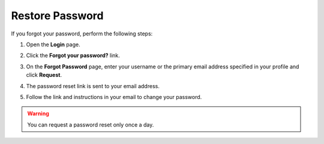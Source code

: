 .. _doc-password-forgot:

Restore Password
================

If you forgot your password, perform the following steps:

1. Open the **Login** page.
2. Click the **Forgot your password?** link.

   .. image:: /user/img/getting_started/app_authentication/login_forgot1.png
      :alt: The forgot your password link on the login page
      :width: 40%

3. On the **Forgot Password** page, enter your username or the primary email address specified in your profile and click **Request**.
4. The password reset link is sent to your email address.
5. Follow the link and instructions in your email to change your password.

.. warning:: You can request a password reset only once a day.

